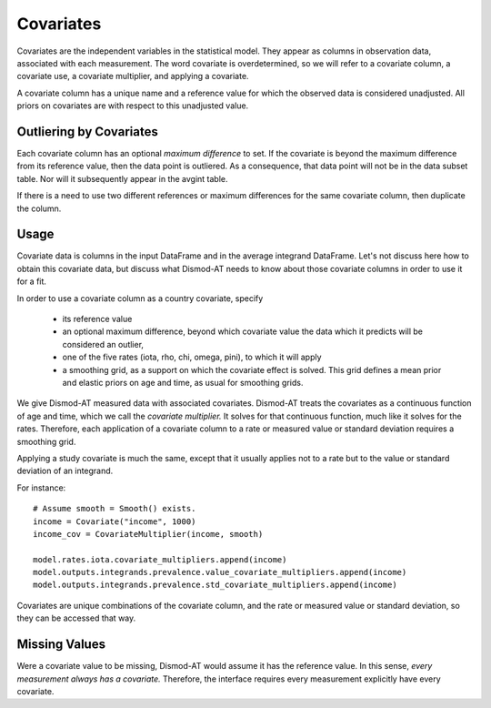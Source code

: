.. _covariates:

Covariates
==========

Covariates are the independent variables in the statistical
model. They appear as columns in observation data, associated
with each measurement. The word covariate is overdetermined,
so we will refer to a covariate column, a covariate use,
a covariate multiplier, and applying a covariate.

A covariate column has a unique name and a reference value
for which the observed data is considered unadjusted.
All priors on covariates are with respect to this
unadjusted value.

Outliering by Covariates
------------------------
Each covariate column has an optional *maximum difference*
to set. If the covariate is beyond the maximum difference from
its reference value, then the data point is outliered.
As a consequence, that data point will not be in the data
subset table. Nor will it subsequently appear in the avgint table.

If there is a need to use two different references or
maximum differences for the same covariate column, then
duplicate the column.


Usage
-----

Covariate data is columns in the input DataFrame and in the average
integrand DataFrame. Let's not discuss here how to obtain this covariate
data, but discuss what Dismod-AT needs to know about those
covariate columns in order to use it for a fit.

In order to use a covariate column as a country covariate, specify

 * its reference value
 * an optional maximum difference, beyond which covariate
   value the data which it predicts will be considered an outlier,
 * one of the five rates (iota, rho, chi, omega, pini),
   to which it will apply
 * a smoothing grid, as a support on which the covariate effect
   is solved. This grid defines a mean prior and elastic
   priors on age and time, as usual for smoothing grids.

We give Dismod-AT measured data with associated covariates.
Dismod-AT treats the covariates as a continuous function of age
and time, which we call the *covariate multiplier.* It solves for
that continuous function, much like it solves for the rates.
Therefore, each application of a covariate column to a
rate or measured value or standard deviation requires a smoothing
grid.

Applying a study covariate is much the same, except that it
usually applies not to a rate but to the value or standard deviation
of an integrand.

For instance::

    # Assume smooth = Smooth() exists.
    income = Covariate("income", 1000)
    income_cov = CovariateMultiplier(income, smooth)

    model.rates.iota.covariate_multipliers.append(income)
    model.outputs.integrands.prevalence.value_covariate_multipliers.append(income)
    model.outputs.integrands.prevalence.std_covariate_multipliers.append(income)

Covariates are unique combinations of the covariate column,
and the rate or measured value or standard deviation,
so they can be accessed that way.

Missing Values
--------------

Were a covariate value to be missing, Dismod-AT would assume it has
the reference value. In this sense, *every measurement always has a covariate.*
Therefore, the interface requires every measurement explicitly have every
covariate.
